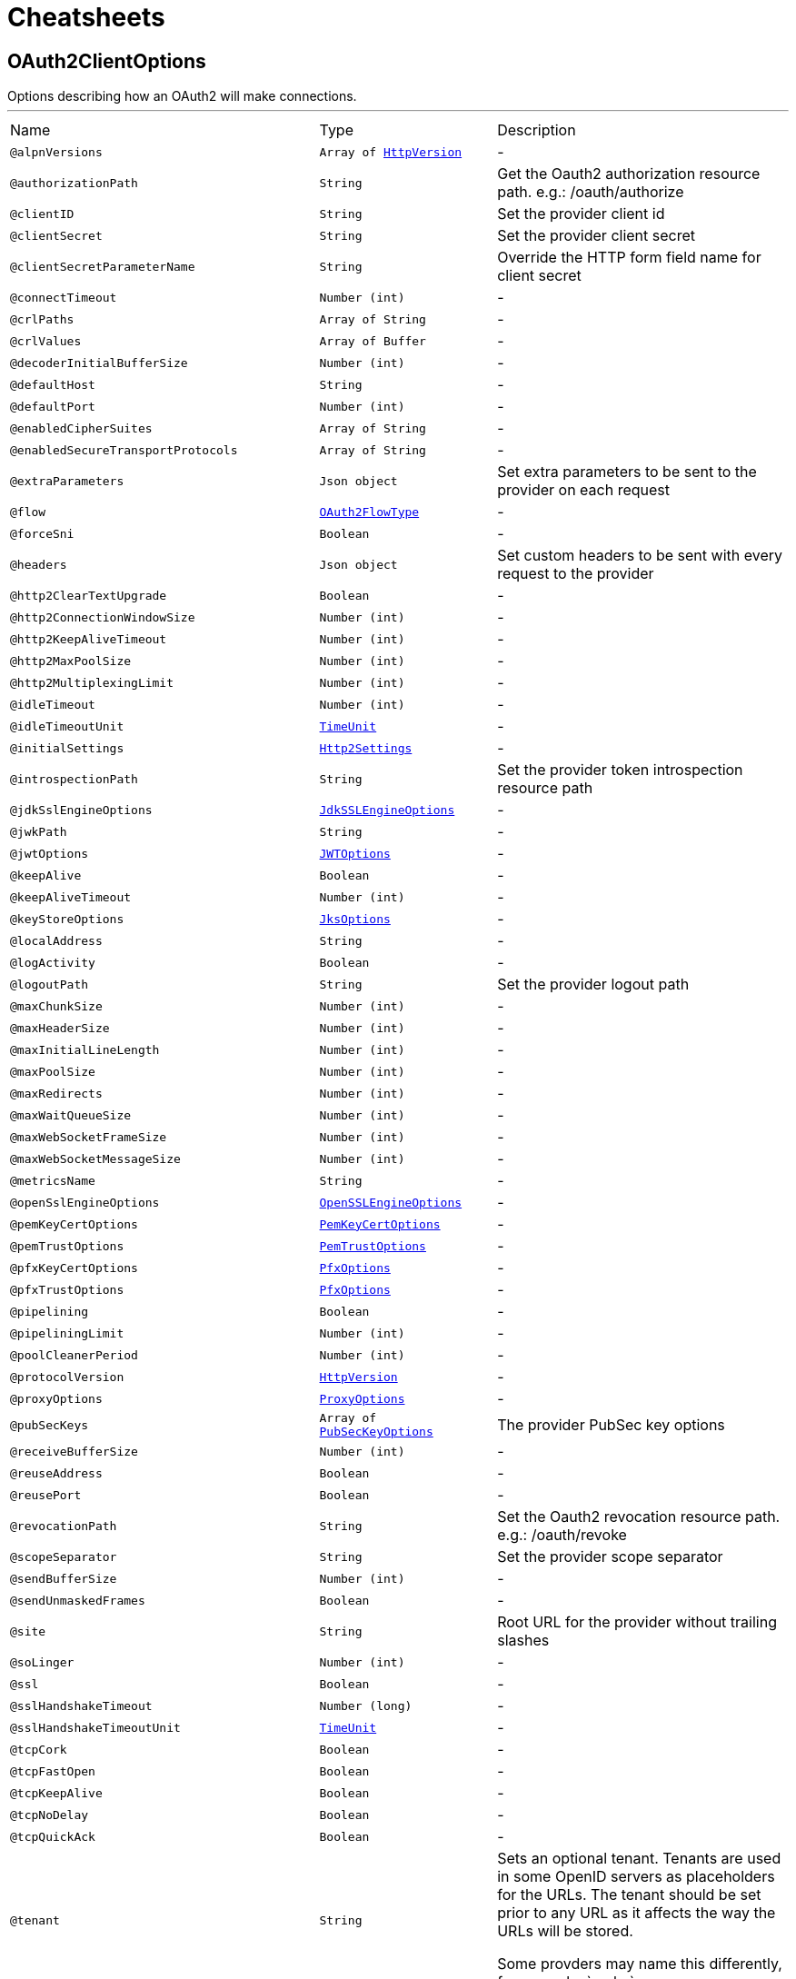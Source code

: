 = Cheatsheets

[[OAuth2ClientOptions]]
== OAuth2ClientOptions

++++
 Options describing how an OAuth2  will make connections.
++++
'''

[cols=">25%,25%,50%"]
[frame="topbot"]
|===
^|Name | Type ^| Description
|[[alpnVersions]]`@alpnVersions`|`Array of link:enums.html#HttpVersion[HttpVersion]`|-
|[[authorizationPath]]`@authorizationPath`|`String`|+++
Get the Oauth2 authorization resource path. e.g.: /oauth/authorize
+++
|[[clientID]]`@clientID`|`String`|+++
Set the provider client id
+++
|[[clientSecret]]`@clientSecret`|`String`|+++
Set the provider client secret
+++
|[[clientSecretParameterName]]`@clientSecretParameterName`|`String`|+++
Override the HTTP form field name for client secret
+++
|[[connectTimeout]]`@connectTimeout`|`Number (int)`|-
|[[crlPaths]]`@crlPaths`|`Array of String`|-
|[[crlValues]]`@crlValues`|`Array of Buffer`|-
|[[decoderInitialBufferSize]]`@decoderInitialBufferSize`|`Number (int)`|-
|[[defaultHost]]`@defaultHost`|`String`|-
|[[defaultPort]]`@defaultPort`|`Number (int)`|-
|[[enabledCipherSuites]]`@enabledCipherSuites`|`Array of String`|-
|[[enabledSecureTransportProtocols]]`@enabledSecureTransportProtocols`|`Array of String`|-
|[[extraParameters]]`@extraParameters`|`Json object`|+++
Set extra parameters to be sent to the provider on each request
+++
|[[flow]]`@flow`|`link:enums.html#OAuth2FlowType[OAuth2FlowType]`|-
|[[forceSni]]`@forceSni`|`Boolean`|-
|[[headers]]`@headers`|`Json object`|+++
Set custom headers to be sent with every request to the provider
+++
|[[http2ClearTextUpgrade]]`@http2ClearTextUpgrade`|`Boolean`|-
|[[http2ConnectionWindowSize]]`@http2ConnectionWindowSize`|`Number (int)`|-
|[[http2KeepAliveTimeout]]`@http2KeepAliveTimeout`|`Number (int)`|-
|[[http2MaxPoolSize]]`@http2MaxPoolSize`|`Number (int)`|-
|[[http2MultiplexingLimit]]`@http2MultiplexingLimit`|`Number (int)`|-
|[[idleTimeout]]`@idleTimeout`|`Number (int)`|-
|[[idleTimeoutUnit]]`@idleTimeoutUnit`|`link:enums.html#TimeUnit[TimeUnit]`|-
|[[initialSettings]]`@initialSettings`|`link:dataobjects.html#Http2Settings[Http2Settings]`|-
|[[introspectionPath]]`@introspectionPath`|`String`|+++
Set the provider token introspection resource path
+++
|[[jdkSslEngineOptions]]`@jdkSslEngineOptions`|`link:dataobjects.html#JdkSSLEngineOptions[JdkSSLEngineOptions]`|-
|[[jwkPath]]`@jwkPath`|`String`|-
|[[jwtOptions]]`@jwtOptions`|`link:dataobjects.html#JWTOptions[JWTOptions]`|-
|[[keepAlive]]`@keepAlive`|`Boolean`|-
|[[keepAliveTimeout]]`@keepAliveTimeout`|`Number (int)`|-
|[[keyStoreOptions]]`@keyStoreOptions`|`link:dataobjects.html#JksOptions[JksOptions]`|-
|[[localAddress]]`@localAddress`|`String`|-
|[[logActivity]]`@logActivity`|`Boolean`|-
|[[logoutPath]]`@logoutPath`|`String`|+++
Set the provider logout path
+++
|[[maxChunkSize]]`@maxChunkSize`|`Number (int)`|-
|[[maxHeaderSize]]`@maxHeaderSize`|`Number (int)`|-
|[[maxInitialLineLength]]`@maxInitialLineLength`|`Number (int)`|-
|[[maxPoolSize]]`@maxPoolSize`|`Number (int)`|-
|[[maxRedirects]]`@maxRedirects`|`Number (int)`|-
|[[maxWaitQueueSize]]`@maxWaitQueueSize`|`Number (int)`|-
|[[maxWebSocketFrameSize]]`@maxWebSocketFrameSize`|`Number (int)`|-
|[[maxWebSocketMessageSize]]`@maxWebSocketMessageSize`|`Number (int)`|-
|[[metricsName]]`@metricsName`|`String`|-
|[[openSslEngineOptions]]`@openSslEngineOptions`|`link:dataobjects.html#OpenSSLEngineOptions[OpenSSLEngineOptions]`|-
|[[pemKeyCertOptions]]`@pemKeyCertOptions`|`link:dataobjects.html#PemKeyCertOptions[PemKeyCertOptions]`|-
|[[pemTrustOptions]]`@pemTrustOptions`|`link:dataobjects.html#PemTrustOptions[PemTrustOptions]`|-
|[[pfxKeyCertOptions]]`@pfxKeyCertOptions`|`link:dataobjects.html#PfxOptions[PfxOptions]`|-
|[[pfxTrustOptions]]`@pfxTrustOptions`|`link:dataobjects.html#PfxOptions[PfxOptions]`|-
|[[pipelining]]`@pipelining`|`Boolean`|-
|[[pipeliningLimit]]`@pipeliningLimit`|`Number (int)`|-
|[[poolCleanerPeriod]]`@poolCleanerPeriod`|`Number (int)`|-
|[[protocolVersion]]`@protocolVersion`|`link:enums.html#HttpVersion[HttpVersion]`|-
|[[proxyOptions]]`@proxyOptions`|`link:dataobjects.html#ProxyOptions[ProxyOptions]`|-
|[[pubSecKeys]]`@pubSecKeys`|`Array of link:dataobjects.html#PubSecKeyOptions[PubSecKeyOptions]`|+++
The provider PubSec key options
+++
|[[receiveBufferSize]]`@receiveBufferSize`|`Number (int)`|-
|[[reuseAddress]]`@reuseAddress`|`Boolean`|-
|[[reusePort]]`@reusePort`|`Boolean`|-
|[[revocationPath]]`@revocationPath`|`String`|+++
Set the Oauth2 revocation resource path. e.g.: /oauth/revoke
+++
|[[scopeSeparator]]`@scopeSeparator`|`String`|+++
Set the provider scope separator
+++
|[[sendBufferSize]]`@sendBufferSize`|`Number (int)`|-
|[[sendUnmaskedFrames]]`@sendUnmaskedFrames`|`Boolean`|-
|[[site]]`@site`|`String`|+++
Root URL for the provider without trailing slashes
+++
|[[soLinger]]`@soLinger`|`Number (int)`|-
|[[ssl]]`@ssl`|`Boolean`|-
|[[sslHandshakeTimeout]]`@sslHandshakeTimeout`|`Number (long)`|-
|[[sslHandshakeTimeoutUnit]]`@sslHandshakeTimeoutUnit`|`link:enums.html#TimeUnit[TimeUnit]`|-
|[[tcpCork]]`@tcpCork`|`Boolean`|-
|[[tcpFastOpen]]`@tcpFastOpen`|`Boolean`|-
|[[tcpKeepAlive]]`@tcpKeepAlive`|`Boolean`|-
|[[tcpNoDelay]]`@tcpNoDelay`|`Boolean`|-
|[[tcpQuickAck]]`@tcpQuickAck`|`Boolean`|-
|[[tenant]]`@tenant`|`String`|+++
Sets an optional tenant. Tenants are used in some OpenID servers as placeholders for the URLs.
 The tenant should be set prior to any URL as it affects the way the URLs will be stored.

 Some provders may name this differently, for example: `realm`.
+++
|[[tokenPath]]`@tokenPath`|`String`|+++
Get the Oauth2 token resource path. e.g.: /oauth/token
+++
|[[trafficClass]]`@trafficClass`|`Number (int)`|-
|[[trustAll]]`@trustAll`|`Boolean`|-
|[[trustStoreOptions]]`@trustStoreOptions`|`link:dataobjects.html#JksOptions[JksOptions]`|-
|[[tryUseCompression]]`@tryUseCompression`|`Boolean`|-
|[[tryUsePerFrameWebSocketCompression]]`@tryUsePerFrameWebSocketCompression`|`Boolean`|-
|[[tryUsePerMessageWebSocketCompression]]`@tryUsePerMessageWebSocketCompression`|`Boolean`|-
|[[tryWebSocketDeflateFrameCompression]]`@tryWebSocketDeflateFrameCompression`|`Boolean`|-
|[[useAlpn]]`@useAlpn`|`Boolean`|-
|[[useBasicAuthorizationHeader]]`@useBasicAuthorizationHeader`|`Boolean`|+++
Flag to use HTTP basic auth header with client id, client secret.
+++
|[[userAgent]]`@userAgent`|`String`|+++
Set a custom user agent to use when communicating to a provider
+++
|[[userInfoParameters]]`@userInfoParameters`|`Json object`|+++
Set custom parameters to be sent during the userInfo resource request
+++
|[[userInfoPath]]`@userInfoPath`|`String`|+++
Set the provider userInfo resource path
+++
|[[validateIssuer]]`@validateIssuer`|`Boolean`|-
|[[verifyHost]]`@verifyHost`|`Boolean`|-
|[[webSocketCompressionAllowClientNoContext]]`@webSocketCompressionAllowClientNoContext`|`Boolean`|-
|[[webSocketCompressionLevel]]`@webSocketCompressionLevel`|`Number (int)`|-
|[[webSocketCompressionRequestServerNoContext]]`@webSocketCompressionRequestServerNoContext`|`Boolean`|-
|===

